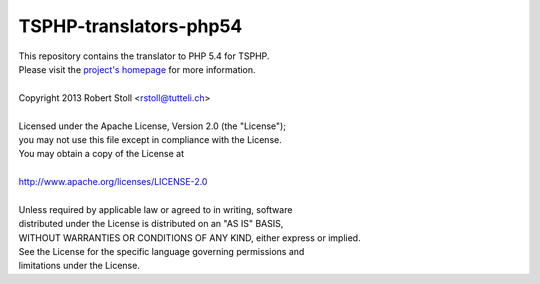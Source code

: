 TSPHP-translators-php54
=====
| This repository contains the translator to PHP 5.4 for TSPHP.
| Please visit the `project's homepage <http://tsphp.tutteli.ch/>`_ for more information.


| 
| Copyright 2013 Robert Stoll <rstoll@tutteli.ch>
| 
| Licensed under the Apache License, Version 2.0 (the "License");
| you may not use this file except in compliance with the License.
| You may obtain a copy of the License at
| 
| http://www.apache.org/licenses/LICENSE-2.0
| 
| Unless required by applicable law or agreed to in writing, software
| distributed under the License is distributed on an "AS IS" BASIS,
| WITHOUT WARRANTIES OR CONDITIONS OF ANY KIND, either express or implied.
| See the License for the specific language governing permissions and
| limitations under the License.
